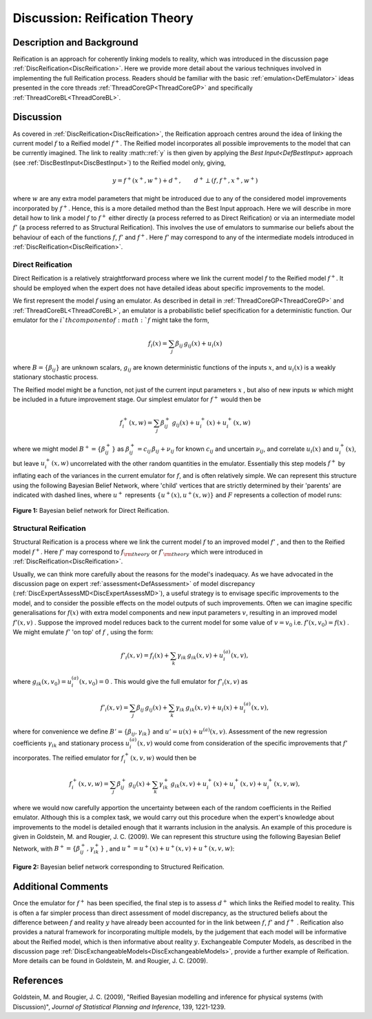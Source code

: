 .. _DiscReificationTheory:

Discussion: Reification Theory
==============================

Description and Background
--------------------------

Reification is an approach for coherently linking models to reality,
which was introduced in the discussion page
:ref:`DiscReification<DiscReification>`. Here we provide more detail
about the various techniques involved in implementing the full
Reification process. Readers should be familiar with the basic
:ref:`emulation<DefEmulator>` ideas presented in the core threads
:ref:`ThreadCoreGP<ThreadCoreGP>` and specifically
:ref:`ThreadCoreBL<ThreadCoreBL>`.

Discussion
----------

As covered in :ref:`DiscReification<DiscReification>`, the
Reification approach centres around the idea of linking the current
model :math:`f` to a Reified model :math:`f^+`. The
Reified model incorporates all possible improvements to the model that
can be currently imagined. The link to reality :math::ref:`y` is
then given by applying the `Best Input<DefBestInput>` approach
(see :ref:`DiscBestInput<DiscBestInput>`) to the Reified model only,
giving,

.. math::
   y = f^+(x^+, w^+) + d^+, \qquad d^+ \perp (f, f^+, x^+, w^+)

where :math:`w` are any extra model parameters that might be
introduced due to any of the considered model improvements incorporated
by :math:`f^+`. Hence, this is a more detailed method than the
Best Input approach. Here we will describe in more detail how to link a
model :math:`f` to :math:`f^+` either directly (a
process referred to as Direct Reification) or via an intermediate model
:math:`f'` (a process referred to as Structural Reification).
This involves the use of emulators to summarise our beliefs about the
behaviour of each of the functions :math:`f`, :math:`f'`
and :math:`f^+`. Here :math:`f'` may correspond to
any of the intermediate models introduced in
:ref:`DiscReification<DiscReification>`.

Direct Reification
~~~~~~~~~~~~~~~~~~

Direct Reification is a relatively straightforward process where we link
the current model :math:`f` to the Reified model :math:`f^+`.
It should be employed when the expert does not have detailed
ideas about specific improvements to the model.

We first represent the model :math:`f` using an emulator. As
described in detail in :ref:`ThreadCoreGP<ThreadCoreGP>` and
:ref:`ThreadCoreBL<ThreadCoreBL>`, an emulator is a probabilistic
belief specification for a deterministic function. Our emulator for the
:math:`i`th component of :math:`f` might take the
form,

.. math::
   f_i(x) = \sum_j \beta_{ij}\, g_{ij}(x) + u_i(x)

where :math:`B = \{ \beta_{ij} \}` are unknown scalars, :math:`g_{ij}`
are known deterministic functions of the inputs :math:`x`, and
:math:`u_i(x)` is a weakly stationary stochastic process.

The Reified model might be a function, not just of the current input
parameters :math:`x` , but also of new inputs :math:`w` which might
be included in a future improvement stage. Our simplest
emulator for :math:`f^+` would then be

.. math::
   f^+_i(x, w) = \sum_j \beta^+_{ij}\, g_{ij}(x) + u^+_i(x) + u^+_i(x, w)

where we might model :math:`B^+ = \{ \beta^+_{ij} \}` as
:math:`\beta^+_{ij} = c_{ij}\, \beta_{ij} + \nu_{ij}` for
known :math:`c_{ij}` and uncertain :math:`\nu_{ij}`, and correlate
:math:`u_i(x)` and :math:`u_i^+(x)`, but leave
:math:`u_i^+(x,w)` uncorrelated with the other
random quantities in the emulator. Essentially this step models
:math:`f^+` by inflating each of the variances in the current
emulator for :math:`f`, and is often relatively simple. We can
represent this structure using the following Bayesian Belief Network,
where 'child' vertices that are strictly determined by their 'parents'
are indicated with dashed lines, where :math:`u^+` represents
:math:`\{ u^+(x), u^+(x,w) \}` and :math:`F`
represents a collection of model runs:

.. figure:: DiscReificationTheory/ReifNetwork2.png
   :width: 370px
   :height: 325px
   :align: center

   **Figure 1:** Bayesian belief network for Direct Reification.

Structural Reification
~~~~~~~~~~~~~~~~~~~~~~

Structural Reification is a process where we link the current model
:math:`f` to an improved model :math:`f'` , and then to
the Reified model :math:`f^+`. Here :math:`f'` may
correspond to :math:`f_{\rm theory}` or :math:`f'_{\rm
theory}` which were introduced in
:ref:`DiscReification<DiscReification>`.

Usually, we can think more carefully about the reasons for the model's
inadequacy. As we have advocated in the discussion page on expert
:ref:`assessment<DefAssessment>` of model discrepancy
(:ref:`DiscExpertAssessMD<DiscExpertAssessMD>`), a useful strategy is
to envisage specific improvements to the model, and to consider the
possible effects on the model outputs of such improvements. Often we can
imagine specific generalisations for :math:`f(x)` with extra
model components and new input parameters :math:`v`, resulting
in an improved model :math:`f'(x, v)` . Suppose the improved
model reduces back to the current model for some value of :math:`v=v_0`
i.e. :math:`f'(x, v_0) = f(x)` . We might emulate
:math:`f'` 'on top' of :math:`f` , using the form:

.. math::
   f'_i(x, v) = f_i(x) + \sum_k \gamma_{ik}\, g_{ik}(x, v) + u^{(a)}_i(x, v),

where :math:`g_{ik}(x, v_0) = u^{(a)}_i(x, v_0) = 0` . This
would give the full emulator for :math:`f'_i(x, v)` as

.. math::
   f'_i(x, v) = \sum_j \beta_{ij}\, g_{ij}(x) + \sum_k
   \gamma_{ik}\, g_{ik}(x, v) + u_i(x) + u^{(a)}_i(x, v),

where for convenience we define :math:`B' = \{ \beta_{ij},
\gamma_{ik} \}` and :math:`u' = u(x) + u^{(a)}(x,v)`.
Assessment of the new regression coefficients :math:`\gamma_{ik}`
and stationary process :math:`u^{(a)}_i(x, v)` would come
from consideration of the specific improvements that :math:`f'`
incorporates. The reified emulator for :math:`f^+_i(x, v, w)`
would then be

.. math::
   f^+_i(x, v, w) = \sum_j \beta^+_{ij}\, g_{ij}(x) +
   \sum_k \gamma^+_{ik}\, g_{ik}(x, v) + u^+_i(x) + u^+_i(x, v) +
   u^+_i(x, v, w),

where we would now carefully apportion the uncertainty between each of
the random coefficients in the Reified emulator. Although this is a
complex task, we would carry out this procedure when the expert's
knowledge about improvements to the model is detailed enough that it
warrants inclusion in the analysis. An example of this procedure is
given in Goldstein, M. and Rougier, J. C. (2009). We can represent this
structure using the following Bayesian Belief Network, with
:math:`B^+ = \{ \beta^+_{ij} , \gamma^+_{ik} \}` , and
:math:`u^+ = u^+(x)+u^+(x,v)+u^+(x,v,w)`:

.. figure:: DiscReificationTheory/ReifNetwork3.png
   :width: 410px
   :height: 360px
   :align: center

   **Figure 2:** Bayesian belief network corresponding to Structured Reification.

Additional Comments
-------------------

Once the emulator for :math:`f^+` has been specified, the
final step is to assess :math:`d^+` which links the Reified
model to reality. This is often a far simpler process than direct
assessment of model discrepancy, as the structured beliefs about the
difference between :math:`f` and reality :math:`y`
have already been accounted for in the link between :math:`f`,
:math:`f'` and :math:`f^+` . Reification also
provides a natural framework for incorporating multiple models, by the
judgement that each model will be informative about the Reified model,
which is then informative about reality :math:`y`.
Exchangeable Computer Models, as described in the discussion page
:ref:`DiscExchangeableModels<DiscExchangeableModels>`, provide a
further example of Reification. More details can be found in Goldstein,
M. and Rougier, J. C. (2009).

References
----------

Goldstein, M. and Rougier, J. C. (2009), "Reified Bayesian modelling and
inference for physical systems (with Discussion)", *Journal of
Statistical Planning and Inference*, 139, 1221-1239.
